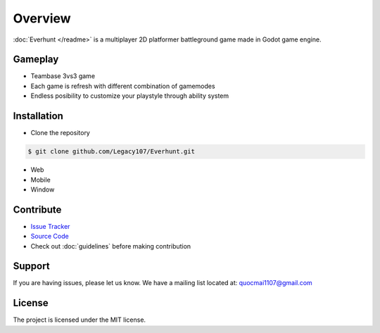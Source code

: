 Overview
========

:doc:`Everhunt </readme>` is a multiplayer 2D platformer battleground game made in Godot game engine.

Gameplay
--------

- Teambase 3vs3 game
- Each game is refresh with different combination of gamemodes
- Endless posibility to customize your playstyle through ability system

Installation
------------

- Clone the repository

.. code:: sh

    $ git clone github.com/Legacy107/Everhunt.git

- Web
- Mobile
- Window

Contribute
----------

- `Issue Tracker <https://github.com/Legacy107/Everhunt/issues/>`_ 
- `Source Code <https://github.com/Legacy107/Everhunt/>`_
- Check out :doc:`guidelines` before making contribution

Support
-------

If you are having issues, please let us know.
We have a mailing list located at: quocmai1107@gmail.com

License
-------

The project is licensed under the MIT license.
